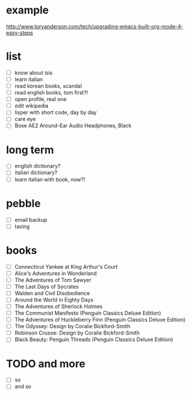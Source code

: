 * example

http://www.toryanderson.com/tech/upgrading-emacs-built-org-mode-4-easy-steps

* list
  
  - [ ] know about isis
  - [ ] learn italian
  - [ ] read korean books, scandal
  - [ ] read english books, tom first?!
  - [ ] open profile, real one
  - [ ] edit wikipedia
  - [ ] lisper with short code, day by day
  - [ ] care eye
  - [ ] Bose AE2 Around-Ear Audio Headphones, Black 

* long term
  
  - [ ] english dictionary?
  - [ ] italian dictionary?
  - [ ] learn italian with book, now?!
 
* pebble
  
  - [ ] email backup
  - [ ] taxing

* books

  - [ ] Connecticut Yankee at King Arthur's Court 
  - [ ] Alice's Adventures in Wonderland
  - [ ] The Adventures of Tom Sawyer
  - [ ] The Last Days of Socrates 
  - [ ] Walden and Civil Disobedience 
  - [ ] Around the World in Eighty Days
  - [ ] The Adventures of Sherlock Holmes
  - [ ] The Communist Manifesto (Penguin Classics Deluxe Edition)
  - [ ] The Adventures of Huckleberry Finn (Penguin Classics Deluxe Edition)
  - [ ] The Odyssey: Design by Coralie Bickford-Smith
  - [ ] Robinson Crusoe: Design by Coralie Bickford-Smith
  - [ ] Black Beauty: Penguin Threads (Penguin Classics Deluxe Edition)

* TODO and more

  - [ ] so
  - [ ] and so
